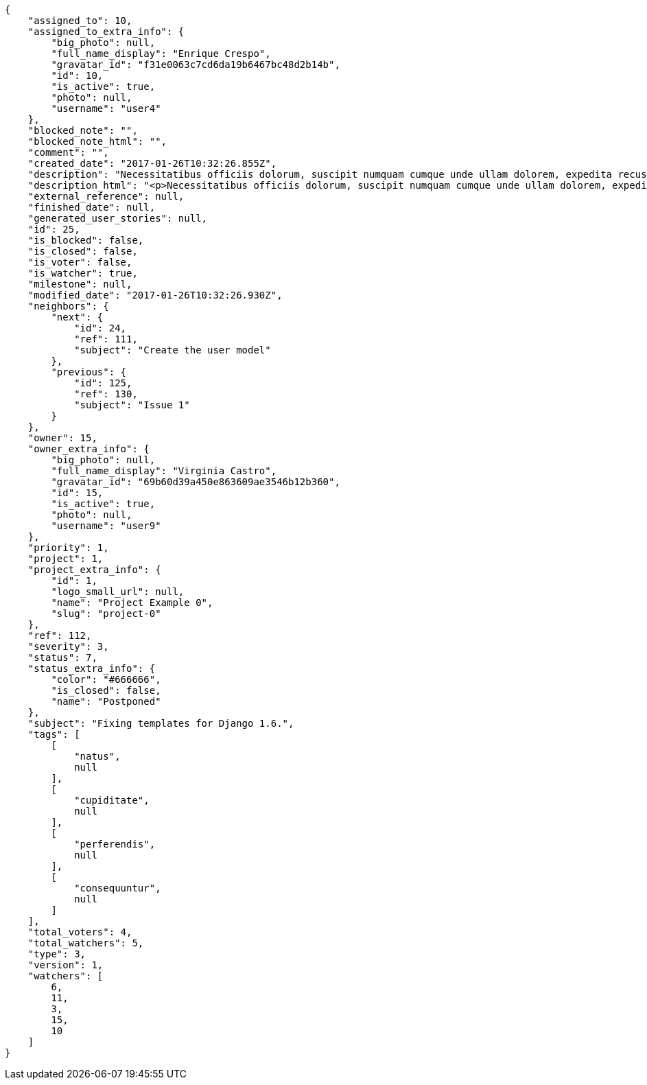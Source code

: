 [source,json]
----
{
    "assigned_to": 10,
    "assigned_to_extra_info": {
        "big_photo": null,
        "full_name_display": "Enrique Crespo",
        "gravatar_id": "f31e0063c7cd6da19b6467bc48d2b14b",
        "id": 10,
        "is_active": true,
        "photo": null,
        "username": "user4"
    },
    "blocked_note": "",
    "blocked_note_html": "",
    "comment": "",
    "created_date": "2017-01-26T10:32:26.855Z",
    "description": "Necessitatibus officiis dolorum, suscipit numquam cumque unde ullam dolorem, expedita recusandae corporis qui quaerat doloremque molestiae debitis excepturi eos eius doloribus, non quo hic facilis neque, alias commodi mollitia aspernatur dolorum cum recusandae architecto iusto. Aliquam fugiat nemo in harum minima aperiam. Commodi mollitia animi atque exercitationem nesciunt dolorum consectetur accusamus amet. Quos alias odit minima impedit quod natus perspiciatis ipsa temporibus ullam, illo ducimus sed quibusdam atque est enim repellat tempora voluptas aliquam cupiditate, minus porro sunt eos officiis totam architecto quis esse, quasi quidem excepturi tempore et placeat magnam animi dignissimos in, cumque voluptatum iusto excepturi nesciunt.",
    "description_html": "<p>Necessitatibus officiis dolorum, suscipit numquam cumque unde ullam dolorem, expedita recusandae corporis qui quaerat doloremque molestiae debitis excepturi eos eius doloribus, non quo hic facilis neque, alias commodi mollitia aspernatur dolorum cum recusandae architecto iusto. Aliquam fugiat nemo in harum minima aperiam. Commodi mollitia animi atque exercitationem nesciunt dolorum consectetur accusamus amet. Quos alias odit minima impedit quod natus perspiciatis ipsa temporibus ullam, illo ducimus sed quibusdam atque est enim repellat tempora voluptas aliquam cupiditate, minus porro sunt eos officiis totam architecto quis esse, quasi quidem excepturi tempore et placeat magnam animi dignissimos in, cumque voluptatum iusto excepturi nesciunt.</p>",
    "external_reference": null,
    "finished_date": null,
    "generated_user_stories": null,
    "id": 25,
    "is_blocked": false,
    "is_closed": false,
    "is_voter": false,
    "is_watcher": true,
    "milestone": null,
    "modified_date": "2017-01-26T10:32:26.930Z",
    "neighbors": {
        "next": {
            "id": 24,
            "ref": 111,
            "subject": "Create the user model"
        },
        "previous": {
            "id": 125,
            "ref": 130,
            "subject": "Issue 1"
        }
    },
    "owner": 15,
    "owner_extra_info": {
        "big_photo": null,
        "full_name_display": "Virginia Castro",
        "gravatar_id": "69b60d39a450e863609ae3546b12b360",
        "id": 15,
        "is_active": true,
        "photo": null,
        "username": "user9"
    },
    "priority": 1,
    "project": 1,
    "project_extra_info": {
        "id": 1,
        "logo_small_url": null,
        "name": "Project Example 0",
        "slug": "project-0"
    },
    "ref": 112,
    "severity": 3,
    "status": 7,
    "status_extra_info": {
        "color": "#666666",
        "is_closed": false,
        "name": "Postponed"
    },
    "subject": "Fixing templates for Django 1.6.",
    "tags": [
        [
            "natus",
            null
        ],
        [
            "cupiditate",
            null
        ],
        [
            "perferendis",
            null
        ],
        [
            "consequuntur",
            null
        ]
    ],
    "total_voters": 4,
    "total_watchers": 5,
    "type": 3,
    "version": 1,
    "watchers": [
        6,
        11,
        3,
        15,
        10
    ]
}
----
